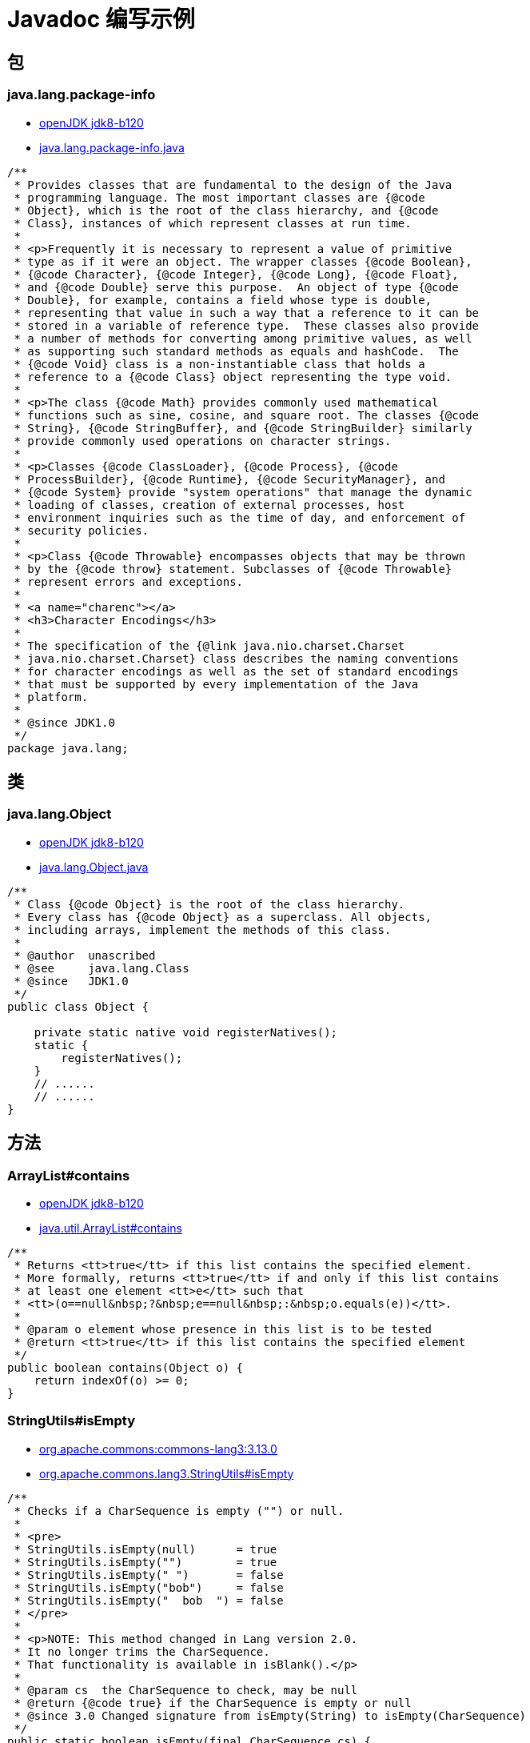 = Javadoc 编写示例

== 包

=== java.lang.package-info

* link:https://github.com/openjdk/jdk/tree/jdk8-b120[openJDK jdk8-b120]
* link:https://github.com/openjdk/jdk/blob/jdk8-b120/jdk/src/share/classes/java/lang/package-info.java[java.lang.package-info.java]

[source,java]
....
/**
 * Provides classes that are fundamental to the design of the Java
 * programming language. The most important classes are {@code
 * Object}, which is the root of the class hierarchy, and {@code
 * Class}, instances of which represent classes at run time.
 *
 * <p>Frequently it is necessary to represent a value of primitive
 * type as if it were an object. The wrapper classes {@code Boolean},
 * {@code Character}, {@code Integer}, {@code Long}, {@code Float},
 * and {@code Double} serve this purpose.  An object of type {@code
 * Double}, for example, contains a field whose type is double,
 * representing that value in such a way that a reference to it can be
 * stored in a variable of reference type.  These classes also provide
 * a number of methods for converting among primitive values, as well
 * as supporting such standard methods as equals and hashCode.  The
 * {@code Void} class is a non-instantiable class that holds a
 * reference to a {@code Class} object representing the type void.
 *
 * <p>The class {@code Math} provides commonly used mathematical
 * functions such as sine, cosine, and square root. The classes {@code
 * String}, {@code StringBuffer}, and {@code StringBuilder} similarly
 * provide commonly used operations on character strings.
 *
 * <p>Classes {@code ClassLoader}, {@code Process}, {@code
 * ProcessBuilder}, {@code Runtime}, {@code SecurityManager}, and
 * {@code System} provide "system operations" that manage the dynamic
 * loading of classes, creation of external processes, host
 * environment inquiries such as the time of day, and enforcement of
 * security policies.
 *
 * <p>Class {@code Throwable} encompasses objects that may be thrown
 * by the {@code throw} statement. Subclasses of {@code Throwable}
 * represent errors and exceptions.
 *
 * <a name="charenc"></a>
 * <h3>Character Encodings</h3>
 *
 * The specification of the {@link java.nio.charset.Charset
 * java.nio.charset.Charset} class describes the naming conventions
 * for character encodings as well as the set of standard encodings
 * that must be supported by every implementation of the Java
 * platform.
 *
 * @since JDK1.0
 */
package java.lang;
....

== 类

=== java.lang.Object

* link:https://github.com/openjdk/jdk/tree/jdk8-b120[openJDK jdk8-b120]
* link:https://github.com/openjdk/jdk/blob/jdk8-b120/jdk/src/share/classes/java/lang/Object.java[java.lang.Object.java]

[source,java]
....
/**
 * Class {@code Object} is the root of the class hierarchy.
 * Every class has {@code Object} as a superclass. All objects,
 * including arrays, implement the methods of this class.
 *
 * @author  unascribed
 * @see     java.lang.Class
 * @since   JDK1.0
 */
public class Object {

    private static native void registerNatives();
    static {
        registerNatives();
    }
    // ......
    // ......
}
....

== 方法

=== ArrayList#contains

* link:https://github.com/openjdk/jdk/tree/jdk8-b120[openJDK jdk8-b120]
* link:https://github.com/openjdk/jdk/blob/jdk8-b120/jdk/src/share/classes/java/util/ArrayList.java#L284[java.util.ArrayList#contains]

[source,java]
....
/**
 * Returns <tt>true</tt> if this list contains the specified element.
 * More formally, returns <tt>true</tt> if and only if this list contains
 * at least one element <tt>e</tt> such that
 * <tt>(o==null&nbsp;?&nbsp;e==null&nbsp;:&nbsp;o.equals(e))</tt>.
 *
 * @param o element whose presence in this list is to be tested
 * @return <tt>true</tt> if this list contains the specified element
 */
public boolean contains(Object o) {
    return indexOf(o) >= 0;
}
....


=== StringUtils#isEmpty

* link:https://github.com/apache/commons-lang/tree/rel/commons-lang-3.13.0[org.apache.commons:commons-lang3:3.13.0]
* link:https://github.com/apache/commons-lang/blob/rel/commons-lang-3.13.0/src/main/java/org/apache/commons/lang3/StringUtils.java#L3596[org.apache.commons.lang3.StringUtils#isEmpty]

[source,java]
....
/**
 * Checks if a CharSequence is empty ("") or null.
 *
 * <pre>
 * StringUtils.isEmpty(null)      = true
 * StringUtils.isEmpty("")        = true
 * StringUtils.isEmpty(" ")       = false
 * StringUtils.isEmpty("bob")     = false
 * StringUtils.isEmpty("  bob  ") = false
 * </pre>
 *
 * <p>NOTE: This method changed in Lang version 2.0.
 * It no longer trims the CharSequence.
 * That functionality is available in isBlank().</p>
 *
 * @param cs  the CharSequence to check, may be null
 * @return {@code true} if the CharSequence is empty or null
 * @since 3.0 Changed signature from isEmpty(String) to isEmpty(CharSequence)
 */
public static boolean isEmpty(final CharSequence cs) {
    return cs == null || cs.length() == 0;
}
....

== 属性

=== Integer#MAX_VALUE

* link:https://github.com/openjdk/jdk/tree/jdk8-b120[openJDK jdk8-b120]
* link:https://github.com/openjdk/jdk/blob/jdk8-b120/jdk/src/share/classes/java/lang/Integer.java#L63[java.lang.Integer#MAX_VALUE]

[source,java]
....
    /**
     * A constant holding the maximum value an {@code int} can
     * have, 2<sup>31</sup>-1.
     */
    @Native public static final int   MAX_VALUE = 0x7fffffff;
....


=== StringUtils#SPACE, EMPTY

* link:https://github.com/apache/commons-lang/tree/rel/commons-lang-3.13.0[org.apache.commons:commons-lang3:3.13.0]
* link:https://github.com/apache/commons-lang/blob/rel/commons-lang-3.13.0/src/main/java/org/apache/commons/lang3/StringUtils.java#L148[org.apache.commons.lang3.StringUtils#SPACE, EMPTY]


[source,java]
....
    /**
     * A String for a space character.
     *
     * @since 3.2
     */
    public static final String SPACE = " ";

    /**
     * The empty String {@code ""}.
     * @since 2.0
     */
    public static final String EMPTY = "";
....
